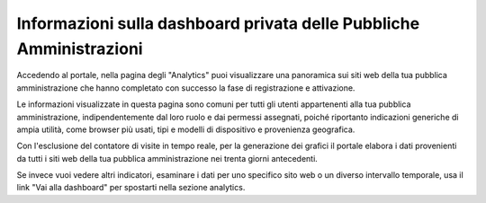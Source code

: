 Informazioni sulla dashboard privata delle Pubbliche Amministrazioni
--------------------------------------------------------------------

Accedendo al portale, nella pagina degli "Analytics"
puoi visualizzare una panoramica sui siti web
della tua pubblica amministrazione che hanno completato
con successo la fase di registrazione e attivazione.

Le informazioni visualizzate in questa pagina
sono comuni per tutti gli utenti
appartenenti alla tua pubblica amministrazione,
indipendentemente dal loro ruolo e dai permessi assegnati,
poiché riportanto indicazioni generiche di ampia utilità,
come browser più usati, tipi e modelli di dispositivo e
provenienza geografica.

Con l'esclusione del contatore di visite in tempo reale,
per la generazione dei grafici il portale elabora i dati
provenienti da tutti i siti web della tua pubblica amministrazione
nei trenta giorni antecedenti.

Se invece vuoi vedere altri indicatori, esaminare
i dati per uno specifico sito web o un diverso
intervallo temporale, usa il link "Vai alla dashboard"
per spostarti nella sezione analytics.
